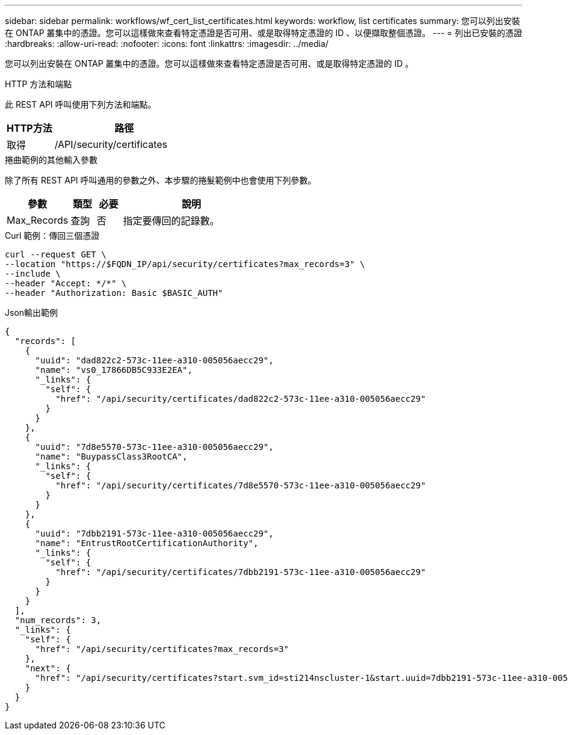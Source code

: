 ---
sidebar: sidebar 
permalink: workflows/wf_cert_list_certificates.html 
keywords: workflow, list certificates 
summary: 您可以列出安裝在 ONTAP 叢集中的憑證。您可以這樣做來查看特定憑證是否可用、或是取得特定憑證的 ID 、以便擷取整個憑證。 
---
= 列出已安裝的憑證
:hardbreaks:
:allow-uri-read: 
:nofooter: 
:icons: font
:linkattrs: 
:imagesdir: ../media/


[role="lead"]
您可以列出安裝在 ONTAP 叢集中的憑證。您可以這樣做來查看特定憑證是否可用、或是取得特定憑證的 ID 。

.HTTP 方法和端點
此 REST API 呼叫使用下列方法和端點。

[cols="25,75"]
|===
| HTTP方法 | 路徑 


| 取得 | /API/security/certificates 
|===
.捲曲範例的其他輸入參數
除了所有 REST API 呼叫通用的參數之外、本步驟的捲髮範例中也會使用下列參數。

[cols="25,10,10,55"]
|===
| 參數 | 類型 | 必要 | 說明 


| Max_Records | 查詢 | 否 | 指定要傳回的記錄數。 
|===
.Curl 範例：傳回三個憑證
[source, curl]
----
curl --request GET \
--location "https://$FQDN_IP/api/security/certificates?max_records=3" \
--include \
--header "Accept: */*" \
--header "Authorization: Basic $BASIC_AUTH"
----
.Json輸出範例
[listing]
----
{
  "records": [
    {
      "uuid": "dad822c2-573c-11ee-a310-005056aecc29",
      "name": "vs0_17866DB5C933E2EA",
      "_links": {
        "self": {
          "href": "/api/security/certificates/dad822c2-573c-11ee-a310-005056aecc29"
        }
      }
    },
    {
      "uuid": "7d8e5570-573c-11ee-a310-005056aecc29",
      "name": "BuypassClass3RootCA",
      "_links": {
        "self": {
          "href": "/api/security/certificates/7d8e5570-573c-11ee-a310-005056aecc29"
        }
      }
    },
    {
      "uuid": "7dbb2191-573c-11ee-a310-005056aecc29",
      "name": "EntrustRootCertificationAuthority",
      "_links": {
        "self": {
          "href": "/api/security/certificates/7dbb2191-573c-11ee-a310-005056aecc29"
        }
      }
    }
  ],
  "num_records": 3,
  "_links": {
    "self": {
      "href": "/api/security/certificates?max_records=3"
    },
    "next": {
      "href": "/api/security/certificates?start.svm_id=sti214nscluster-1&start.uuid=7dbb2191-573c-11ee-a310-005056aecc29&max_records=3"
    }
  }
}

----